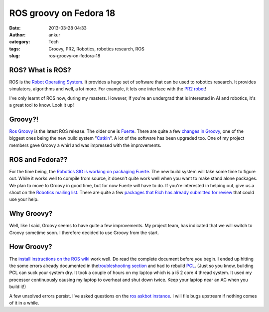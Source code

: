 ROS groovy on Fedora 18
#######################
:date: 2013-03-28 04:33
:author: ankur
:category: Tech
:tags: Groovy, PR2, Robotics, robotics research, ROS
:slug: ros-groovy-on-fedora-18

|ros-groovy|

ROS? What is ROS?
-----------------

ROS is the `Robot Operating System`_. It provides a huge set of software
that can be used to robotics research. It provides simulators,
algorithms and well, a lot more. For example, it lets one interface with
the `PR2 robot`_!

I've only learnt of ROS now, during my masters. However, if you're an
undergrad that is interested in AI and robotics, it's a great tool to
know. Look it up!

Groovy?!
--------

`Ros Groovy`_ is the latest ROS release. The older one is `Fuerte`_.
There are quite a few `changes in Groovy`_, one of the biggest ones
being the new build system "`Catkin`_\ ". A lot of the software has been
upgraded too. One of my project members gave Groovy a whirl and was
impressed with the improvements.

ROS and Fedora??
----------------

For the time being, the `Robotics SIG is working on packaging Fuerte`_.
The new build system will take some time to figure out. While it works
well to compile from source, it doesn't quite work well when you want to
make stand alone packages. We plan to move to Groovy in good time, but
for now Fuerte will have to do. If you're interested in helping out,
give us a shout on the `Robotics mailing list`_. There are quite a few
`packages that Rich has already submitted for review`_ that could use
your help.

Why Groovy?
-----------

Well, like I said, Groovy seems to have quite a few improvements. My
project team, has indicated that we will switch to Groovy sometime soon.
I therefore decided to use Groovy from the start.

How Groovy?
-----------

The `install instructions on the ROS wiki`_ work well. Do read the
complete document before you begin. I ended up hitting the some errors
already documented in the\ `troubleshooting section`_ and had to rebuild
`PCL`_. (Just so you know, building PCL can suck your system dry. It
took a couple of hours on my laptop which is a i5 2 core 4 thread
system. It used my processor continuously causing my laptop to overheat
and shut down twice. Keep your laptop near an AC when you build it!)

A few unsolved errors persist. I've asked questions on the `ros askbot
instance`_. I will file bugs upstream if nothing comes of it in a while.

.. _Robot Operating System: http://www.ros.org/
.. _PR2 robot: http://www.willowgarage.com/pages/pr2/overview
.. _Ros Groovy: http://www.ros.org/wiki/groovy
.. _Fuerte: http://ros.org/wiki/fuerte
.. _changes in Groovy: http://www.ros.org/wiki/groovy#Major_Updates
.. _Catkin: http://www.ros.org/wiki/groovy#New_Build_System_-_catkin
.. _Robotics SIG is working on packaging Fuerte: http://fedoraproject.org/wiki/SIGs/Robotics/ROS_Packaging
.. _Robotics mailing list: https://admin.fedoraproject.org/mailman/listinfo/robotics
.. _packages that Rich has already submitted for review: https://bugzilla.redhat.com/buglist.cgi?list_id=1231339&short_desc=ros&classification=Fedora&query_format=advanced&bug_status=NEW&short_desc_type=anywords&component=Package%20Review&product=Fedora
.. _install instructions on the ROS wiki: http://www.ros.org/wiki/groovy/Installation/Fedora
.. _troubleshooting section: http://www.ros.org/wiki/groovy/Installation/Fedora#Troubleshooting
.. _PCL: http://www.pointclouds.org/downloads/
.. _ros askbot instance: http://answers.ros.org/questions/

.. |ros-groovy| image:: http://ankursinha.in/wp/wp-content/uploads/2013/03/ros-groovy.png?w=300
   :target: http://ankursinha.in/wp/wp-content/uploads/2013/03/ros-groovy.png
